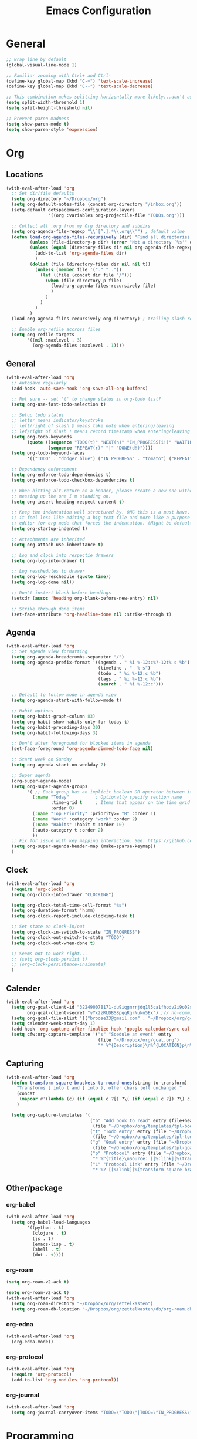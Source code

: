 #+title: Emacs Configuration
#+description: Configuration org-file which gets tangled to generate user-config.el
#+startup: overview

* General
#+BEGIN_SRC emacs-lisp :tangle user-config.el
  ;; wrap line by default
  (global-visual-line-mode 1)

  ;; Familiar zooming with Ctrl+ and Ctrl-
  (define-key global-map (kbd "C-+") 'text-scale-increase)
  (define-key global-map (kbd "C--") 'text-scale-decrease)

  ;; This combination makes splitting horizontally more likely...don't ask me how
  (setq split-width-threshold 1)
  (setq split-height-threshold nil)

  ;; Prevent paren madness
  (setq show-paren-mode t)
  (setq show-paren-style 'expression)
#+END_SRC
* Org
** Locations
#+BEGIN_SRC emacs-lisp :tangle user-config.el
  (with-eval-after-load 'org
    ;; Set dir/file defaults
    (setq org-directory "~/Dropbox/org")
    (setq org-default-notes-file (concat org-directory "/inbox.org"))
    (setq-default dotspacemacs-configuration-layers
                  '((org :variables org-projectile-file "TODOs.org")))

    ;; Collect all .org from my Org directory and subdirs
    (setq org-agenda-file-regexp "\\`[^.].*\\.org\\'") ; default value
    (defun load-org-agenda-files-recursively (dir) "Find all directories in DIR."
           (unless (file-directory-p dir) (error "Not a directory `%s'" dir))
           (unless (equal (directory-files dir nil org-agenda-file-regexp t) nil)
             (add-to-list 'org-agenda-files dir)
             )
           (dolist (file (directory-files dir nil nil t))
             (unless (member file '("." ".."))
               (let ((file (concat dir file "/")))
                 (when (file-directory-p file)
                   (load-org-agenda-files-recursively file)
                   )
                 )
               )
             )
           )
    (load-org-agenda-files-recursively org-directory) ; trailing slash required

    ;; Enable org-refile accross files
    (setq org-refile-targets
          '((nil :maxlevel . 3)
            (org-agenda-files :maxlevel . 1))))
#+END_SRC
** General
#+BEGIN_SRC emacs-lisp :tangle user-config.el
  (with-eval-after-load 'org
    ;; Autosave regularly
    (add-hook 'auto-save-hook 'org-save-all-org-buffers)

    ;; Not sure -- set 't' to change status in org-todo list?
    (setq org-use-fast-todo-selection t)

    ;; Setup todo states
    ;; letter means indicator/keystroke
    ;; left/right of slash @ means take note when entering/leaving
    ;; lef/right of slash ! means record timestamp when entering/leaving state
    (setq org-todo-keywords
          (quote ((sequence "TODO(t)" "NEXT(n)" "IN_PROGRESS(i!)" "WAITING(w@)" "HOLD(h@)" "|" "DONE(d!)" "CANCELLED(c@)")
                  (sequence "REPEAT(r)" "|" "DONE(d!)"))))
    (setq org-todo-keyword-faces
          '(("TODO" . "dodger blue") ("IN_PROGRESS" . "tomato") ("REPEAT" . "turquoise") ("WAITING" . "slate blue") ("CANCELED" . "dim gray") ("DONE" . "forest green")))

    ;; Dependency enforcement
    (setq org-enforce-todo-dependencies t)
    (setq org-enforce-todo-checkbox-dependencies t)

    ;; When hitting alt-return on a header, please create a new one without
    ;; messing up the one I'm standing on.
    (setq org-insert-heading-respect-content t)

    ;; Keep the indentation well structured by. OMG this is a must have. Makes
    ;; it feel less like editing a big text file and more like a purpose built
    ;; editor for org mode that forces the indentation. (Might be default in spacemacs?)
    (setq org-startup-indented t)

    ;; Attachments are inherited
    (setq org-attach-use-inheritance t)

    ;; Log and clock into respectie drawers
    (setq org-log-into-drawer t)

    ;; Log reschedules to drawer
    (setq org-log-reschedule (quote time))
    (setq org-log-done nil))

    ;; Don't instert blank before headings
    (setcdr (assoc 'heading org-blank-before-new-entry) nil)

    ;; Strike through done items
    (set-face-attribute 'org-headline-done nil :strike-through t)
#+END_SRC

** Agenda
#+BEGIN_SRC emacs-lisp :tangle user-config.el
  (with-eval-after-load 'org
    ;; Set agenda view formatting
    (setq org-agenda-breadcrumbs-separator "/")
    (setq org-agenda-prefix-format '((agenda . " %i %-12:c%?-12t% s %b")
                                     (timeline . "  % s")
                                     (todo . " %i %-12:c %b")
                                     (tags . " %i %-12:c %b")
                                     (search . " %i %-12:c")))

    ;; Default to follow mode in agenda view
    (setq org-agenda-start-with-follow-mode t)

    ;; Habit options
    (setq org-habit-graph-column 83)
    (setq org-habit-show-habits-only-for-today t)
    (setq org-habit-preceding-days 30)
    (setq org-habit-following-days 3)

    ;; Don't alter foreground for blocked items in agenda
    (set-face-foreground 'org-agenda-dimmed-todo-face nil)

    ;; Start week on Sunday
    (setq org-agenda-start-on-weekday 7)

    ;; Super agenda
    (org-super-agenda-mode)
    (setq org-super-agenda-groups
          '( ;; Each group has an implicit boolean OR operator between its selectors.
            (:name "Today"          ; Optionally specify section name
                   :time-grid t     ; Items that appear on the time grid
                   :order 0)
            (:name "Top Priority" :priority>= "B" :order 1)
            (:name "Work" :category "work" :order 2)
            (:name "Habits" :habit t :order 10)
            (:auto-category t :order 2)
            ))
    ;; Fix for issue with key mapping interaction. See: https://github.com/alphapapa/org-super-agenda/issues/50
    (setq org-super-agenda-header-map (make-sparse-keymap))
    )
#+END_SRC


** Clock
#+BEGIN_SRC emacs-lisp :tangle user-config.el
  (with-eval-after-load 'org
    (require 'org-clock)
    (setq org-clock-into-drawer "CLOCKING")

    (setq org-clock-total-time-cell-format "%s")
    (setq org-duration-format 'h:mm)
    (setq org-clock-report-include-clocking-task t)

    ;; Set state on clock-in/out
    (setq org-clock-in-switch-to-state "IN_PROGRESS")
    (setq org-clock-out-switch-to-state "TODO")
    (setq org-clock-out-when-done t)

    ;; Seems not to work right...
    ;; (setq org-clock-persist t)
    ;; (org-clock-persistence-insinuate)
    )
#+END_SRC

** Calender
#+BEGIN_SRC emacs-lisp :tangle user-config.el
  (with-eval-after-load 'org
    (setq org-gcal-client-id "322490078171-du9iqgmrrjdq1l5ca1fhodv2i9o02std.apps.googleusercontent.com" ;// no-commit
          org-gcal-client-secret "yYx2zRLDBS8pqqRgrNukn5Ex") ;// no-commit
    (setq org-gcal-file-alist '(("broose33@gmail.com" . "~/Dropbox/org/gcal.org")))
    (setq calendar-week-start-day 1)
    (add-hook 'org-capture-after-finalize-hook 'google-calendar/sync-cal-after-capture)
    (setq cfw:org-capture-template '("s" "Scedule an event" entry
                                     (file "~/Dropbox/org/gcal.org")
                                     "* %^{Description}\n%^{LOCATION}p\n%(cfw:org-capture-day)\n%?")))
#+END_SRC

** Capturing
#+BEGIN_SRC emacs-lisp :tangle user-config.el
  (with-eval-after-load 'org
    (defun transform-square-brackets-to-round-ones(string-to-transform)
      "Transforms [ into ( and ] into ), other chars left unchanged."
      (concat
       (mapcar #'(lambda (c) (if (equal c ?[) ?\( (if (equal c ?]) ?\) c))) string-to-transform))
      )

    (setq org-capture-templates '(
                                  ("b" "Add book to read" entry (file+headline "~/Dropbox/org/books.org" "Books to read")
                                   (file "~/Dropbox/org/templates/tpl-book.txt") :empty-lines-after 2)
                                  ("t" "Todo entry" entry (file "~/Dropbox/org/inbox.org")
                                   (file "~/Dropbox/org/templates/tpl-todo.txt"))
                                  ("g" "Goal entry" entry (file "~/Dropbox/org/goals.org")
                                   (file "~/Dropbox/org/templates/tpl-goal.txt"))
                                  ("p" "Protocol" entry (file "~/Dropbox/org/inbox.org")
                                   "* %^{Title}\nSource: [[%:link][%(transform-square-brackets-to-round-ones \"%:description\")]]\nCaptured On: %U\n #+BEGIN_QUOTE\n%i\n#+END_QUOTE\n\n\n%?")
                                  ("L" "Protocol Link" entry (file "~/Dropbox/org/inbox.org")
                                   "* %? [[%:link][%(transform-square-brackets-to-round-ones \"%:description\")]] \nCaptured On: %U"))))
#+END_SRC

** Other/package
*** org-babel
#+BEGIN_SRC emacs-lisp :tangle user-config.el
  (with-eval-after-load 'org
    (setq org-babel-load-languages
          '((python . t)
            (clojure . t)
            (js . t)
            (emacs-lisp . t)
            (shell . t)
            (dot . t))))
#+END_SRC

*** org-roam
#+BEGIN_SRC emacs-lisp :tangle user-init.el
(setq org-roam-v2-ack t)
#+END_SRC

#+BEGIN_SRC emacs-lisp :tangle user-config.el
  (setq org-roam-v2-ack t)
  (with-eval-after-load 'org
    (setq org-roam-directory "~/Dropbox/org/zettelkasten")
    (setq org-roam-db-location "~/Dropbox/org/zettelkasten/db/org-roam.db"))
#+END_SRC
*** org-edna
#+BEGIN_SRC emacs-lisp :tangle user-config.el
  (with-eval-after-load 'org
    (org-edna-mode))
#+END_SRC

*** org-protocol
#+BEGIN_SRC emacs-lisp :tangle user-config.el
  (with-eval-after-load 'org
    (require 'org-protocol)
    (add-to-list 'org-modules 'org-protocol))
#+END_SRC
*** org-journal
#+BEGIN_SRC emacs-lisp :tangle user-config.el
  (with-eval-after-load 'org
    (setq org-journal-carryover-items "TODO=\"TODO\"|TODO=\"IN_PROGRESS\"|TODO=\"WAITING\""))
#+END_SRC
* Programming
** General
#+BEGIN_SRC emacs-lisp :tangle user-config.el
  (setq coffee-tab-width 2) ; coffeescript
  (setq javascript-indent-level 2) ; javascript-mode
  (setq js-indent-level 2) ; js-mode
  (setq js2-basic-offset 2) ; js2-mode, in latest js2-mode, it's alias of js-indent-level
  (setq web-mode-markup-indent-offset 2) ; web-mode, html tag in html file
  (setq web-mode-css-indent-offset 2) ; web-mode, css in html file
  (setq web-mode-code-indent-offset 2) ; web-mode, js code in html file
  (setq css-indent-offset 2) ; css-mode
#+END_SRC
** LSP
#+BEGIN_SRC emacs-lisp :tangle user-config.el

#+END_SRC
** Python
#+BEGIN_SRC emacs-lisp :tangle user-config.el
  (setenv "WORKON_HOME" "~/.pyenv/versions/miniconda3-latest/envs")
  (pyvenv-mode 1)
  (setq blacken-line-length 132)
#+END_SRC
** Clojure
#+BEGIN_SRC emacs-lisp :tangle user-config.el
  (require 'ob-clojure)
  (setq org-babel-clojure-backend 'cider)
#+END_SRC
* Chinese
#+BEGIN_SRC emacs-lisp :tangle user-config.el
  (require 'pyim-basedict)
  (pyim-basedict-enable)
#+END_SRC
* SSH
#+BEGIN_SRC emacs-lisp :tangle user-config.el
(require 'exec-path-from-shell)
(exec-path-from-shell-copy-env "SSH_AGENT_PID")
(exec-path-from-shell-copy-env "SSH_AUTH_SOCK")
#+END_SRC
* Misc
Avoid odd interaction with evil mode and incomplete searches. See: https://emacs.stackexchange.com/questions/35946/strange-behaviour-on-evil-delete/48282#48282
#+BEGIN_SRC emacs-lisp :tangle user-config.el
(defun stop-using-minibuffer ()
    "kill the minibuffer"
    (when (and (>= (recursion-depth) 1) (active-minibuffer-window))
      (abort-recursive-edit)))

(add-hook 'mouse-leave-buffer-hook 'stop-using-minibuffer)
#+END_SRC
